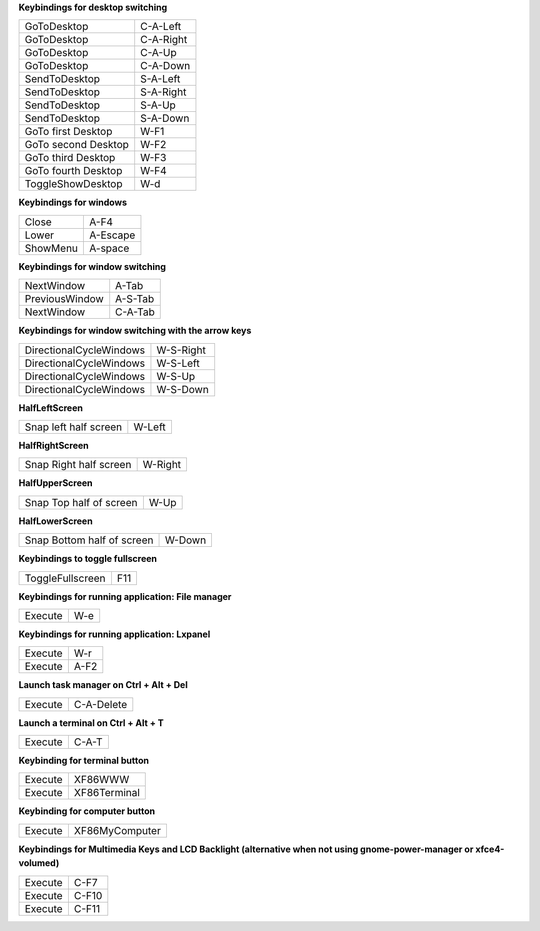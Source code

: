 
**Keybindings for desktop switching**

============================= ========================

GoToDesktop                   C-A-Left

GoToDesktop                   C-A-Right

GoToDesktop                   C-A-Up

GoToDesktop                   C-A-Down

SendToDesktop                 S-A-Left

SendToDesktop                 S-A-Right

SendToDesktop                 S-A-Up

SendToDesktop                 S-A-Down

GoTo first Desktop            W-F1

GoTo second Desktop           W-F2

GoTo third Desktop            W-F3

GoTo fourth Desktop           W-F4

ToggleShowDesktop             W-d

============================= ========================

**Keybindings for windows**

============================= ========================

Close                         A-F4

Lower                         A-Escape

ShowMenu                      A-space

============================= ========================

**Keybindings for window switching**

============================= ========================

NextWindow                    A-Tab

PreviousWindow                A-S-Tab

NextWindow                    C-A-Tab

============================= ========================

**Keybindings for window switching with the arrow keys**

============================= ========================

DirectionalCycleWindows       W-S-Right

DirectionalCycleWindows       W-S-Left

DirectionalCycleWindows       W-S-Up

DirectionalCycleWindows       W-S-Down

============================= ========================

**HalfLeftScreen**

============================= ========================

Snap left half screen         W-Left

============================= ========================

**HalfRightScreen**

============================= ========================

Snap Right half screen        W-Right

============================= ========================

**HalfUpperScreen**

============================= ========================

Snap Top half of screen       W-Up

============================= ========================

**HalfLowerScreen**

============================= ========================

Snap Bottom half of screen    W-Down

============================= ========================

**Keybindings to toggle fullscreen**

============================= ========================

ToggleFullscreen              F11

============================= ========================

**Keybindings for running application: File manager**

============================= ========================

Execute                       W-e

============================= ========================

**Keybindings for running application: Lxpanel**

============================= ========================

Execute                       W-r

Execute                       A-F2

============================= ========================

**Launch task manager on Ctrl + Alt + Del**

============================= ========================

Execute                       C-A-Delete

============================= ========================

**Launch a terminal on Ctrl + Alt + T**

============================= ========================

Execute                       C-A-T

============================= ========================

**Keybinding for terminal button**

============================= ========================

Execute                       XF86WWW

Execute                       XF86Terminal

============================= ========================

**Keybinding for computer button**

============================= ========================

Execute                       XF86MyComputer

============================= ========================

**Keybindings for Multimedia Keys and LCD Backlight (alternative when not using gnome-power-manager or xfce4-volumed)**

============================= ========================

Execute                       C-F7

Execute                       C-F10

Execute                       C-F11

============================= ========================
